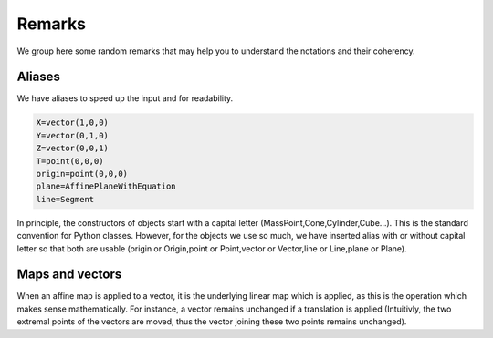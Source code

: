 ===========
Remarks
===========

We group here some random remarks that may help you to understand
the notations and their coherency. 


Aliases
--------
We have aliases to speed up the input and for readability.

.. code-block:: python

   X=vector(1,0,0)
   Y=vector(0,1,0)
   Z=vector(0,0,1)
   T=point(0,0,0)
   origin=point(0,0,0)
   plane=AffinePlaneWithEquation
   line=Segment

In principle, the constructors of objects start with a capital
letter (MassPoint,Cone,Cylinder,Cube...). This is the standard convention 
for Python classes. However, for the objects we use so much, we 
have inserted alias with or without capital letter so that both are usable
(origin or Origin,point or Point,vector or Vector,line or Line,plane
or Plane). 


Maps and vectors
-----------------
When an affine map is applied to a vector, it is the underlying linear
map which is applied, as this is the operation which makes sense
mathematically. For instance, a vector remains unchanged if a
translation is applied (Intuitivly, the two extremal points of the
vectors are moved, thus the vector joining these two points remains
unchanged). 
